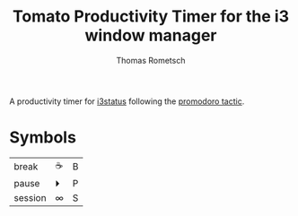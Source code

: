 #+title: Tomato Productivity Timer for the i3 window manager
#+author: Thomas Rometsch

A productivity timer for [[https://github.com/i3/i3status][i3status]] following the [[https://en.wikipedia.org/wiki/Pomodoro_Technique][promodoro tactic]].

* Symbols

| break   | ☕ | B |
| pause   | ⏵  | P |
| session | ∞  | S |
